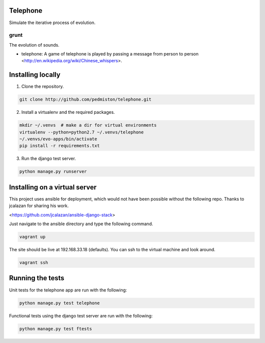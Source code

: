 Telephone
=========

Simulate the iterative process of evolution.

grunt
-----

The evolution of sounds.

* telephone: A game of telephone is played by passing a message from person
  to person <http://en.wikipedia.org/wiki/Chinese_whispers>.


Installing locally
==================

1. Clone the repository.

.. code::

    git clone http://github.com/pedmiston/telephone.git

2. Install a virtualenv and the required packages.

.. code::

    mkdir ~/.venvs  # make a dir for virtual environments
    virtualenv --python=python2.7 ~/.venvs/telephone
    ~/.venvs/evo-apps/bin/activate
    pip install -r requirements.txt

3. Run the django test server.

.. code::

    python manage.py runserver

Installing on a virtual server
==============================

This project uses ansible for deployment, which would not have been possible
without the following repo. Thanks to jcalazan for sharing his work.

<https://github.com/jcalazan/ansible-django-stack>

Just navigate to the ansible directory and type the following command.

.. code::

    vagrant up

The site should be live at 192.168.33.18 (defaults). You can ssh to 
the virtual machine and look around.

.. code::

    vagrant ssh

Running the tests
=================

Unit tests for the telephone app are run with the following:

.. code::

    python manage.py test telephone

Functional tests using the django test server are run with the following:

.. code::

    python manage.py test ftests
